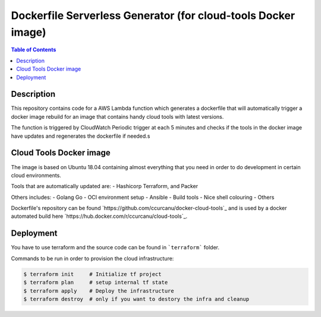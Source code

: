 Dockerfile Serverless Generator (for cloud-tools Docker image)
==============================================================


.. contents:: **Table of Contents**
    :backlinks: none


Description
-----------

This repository contains code for a AWS Lambda function which generates a
dockerfile that will automatically trigger a docker image rebuild for an image
that contains handy cloud tools with latest versions.

The function is triggered by CloudWatch Periodic trigger at each 5 minutes and
checks if the  tools in the docker image have updates and regenerates the
dockerfile if needed.s


Cloud Tools Docker image
------------------------

The image is based on Ubuntu 18.04 containing almost everything that you need
in order to do development in certain cloud environments.

Tools that are automatically updated are:
- Hashicorp Terraform, and Packer


Others includes:
- Golang Go
- OCI environment setup
- Ansible
- Build tools
- Nice shell colouring
- Others

Dockerfile's repository can be found `https://github.com/ccurcanu/docker-cloud-tools`_
and is used by a docker automated build here `https://hub.docker.com/r/ccurcanu/cloud-tools`_.


Deployment
----------

You have to use terraform and the source code can be found in ```terraform```
folder.

Commands to be run in order to provision the cloud infrastructure:


.. code-block:: bash

    $ terraform init     # Initialize tf project
    $ terraform plan     # setup internal tf state
    $ terraform apply    # Deploy the infrastructure
    $ terraform destroy  # only if you want to destory the infra and cleanup
